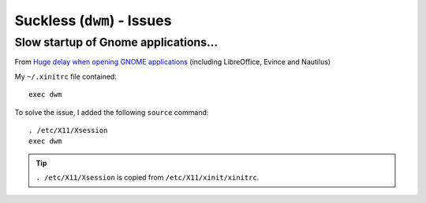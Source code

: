 Suckless (``dwm``) - Issues
***************************

.. highlight:: bash

Slow startup of Gnome applications...
=====================================

From `Huge delay when opening GNOME applications`_
(including LibreOffice, Evince and Nautilus)

My ``~/.xinitrc`` file contained::

  exec dwm

To solve the issue, I added the following ``source`` command::

  . /etc/X11/Xsession
  exec dwm

.. tip:: ``. /etc/X11/Xsession`` is copied from ``/etc/X11/xinit/xinitrc``.


.. _`Huge delay when opening GNOME applications`: https://bbs.archlinux.org/viewtopic.php?id=260902

